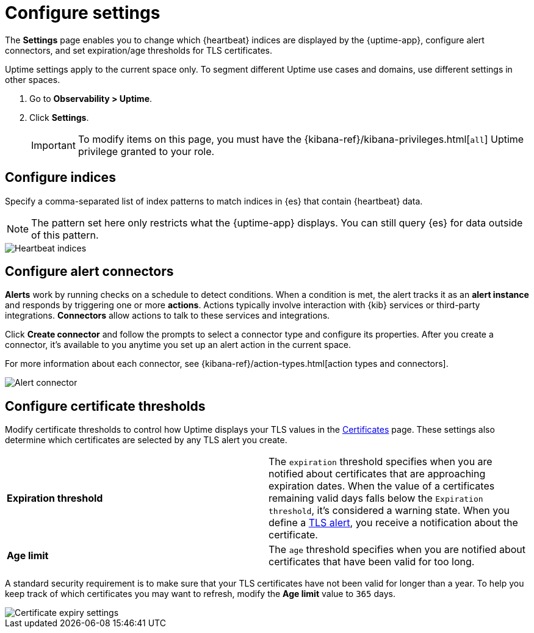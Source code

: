 [[configure-uptime-settings]]
= Configure settings

The *Settings* page enables you to change which {heartbeat} indices are displayed
by the {uptime-app}, configure alert connectors, and set expiration/age thresholds
for TLS certificates.

Uptime settings apply to the current space only. To segment
different Uptime use cases and domains, use different settings in other spaces.

. Go to *Observability > Uptime*.
. Click *Settings*.
+
[IMPORTANT]
=====
To modify items on this page, you must have the {kibana-ref}/kibana-privileges.html[`all`] Uptime
privilege granted to your role.
=====

[[configure-uptime-indices]]
== Configure indices

Specify a comma-separated list of index patterns to match indices in {es} that contain {heartbeat} data.

[NOTE]
=====
The pattern set here only restricts what the {uptime-app} displays. You can still query {es} for
data outside of this pattern.
=====

[role="screenshot"]
image::images/heartbeat-indices.png[Heartbeat indices]

[[configure-uptime-alert-connectors]]
== Configure alert connectors

*Alerts* work by running checks on a schedule to detect conditions. When a condition is met, the alert tracks
it as an *alert instance* and responds by triggering one or more *actions*. 
Actions typically involve interaction with {kib} services or third-party integrations. *Connectors* allow actions
to talk to these services and integrations.

Click *Create connector* and follow the prompts to select a connector type and configure its properties.
After you create a connector, it's available to you anytime you set up an alert action in the current space.

For more information about each connector, see {kibana-ref}/action-types.html[action types and connectors].

[role="screenshot"]
image::images/alert-connector.png[Alert connector]

[[configure-cert-thresholds]]
== Configure certificate thresholds

Modify certificate thresholds to control how Uptime displays your TLS values in
the <<view-certificate-status,Certificates>> page. These settings also determine which certificates are
selected by any TLS alert you create.

|=== 

| *Expiration threshold* | The `expiration` threshold specifies when you are notified
about certificates that are approaching expiration dates. When the value of a certificates remaining valid days falls
below the `Expiration threshold`, it's considered a warning state. When you define a 
<<tls-certificate-alert,TLS alert>>, you receive a notification about the certificate.

| *Age limit* | The `age` threshold specifies when you are notified about certificates
that have been valid for too long.

|=== 

A standard security requirement is to make sure that your TLS certificates have not been
valid for longer than a year. To help you keep track of which certificates you may want to refresh, 
modify the *Age limit* value to `365` days.

[role="screenshot"]
image::images/cert-expiry-settings.png[Certificate expiry settings]
